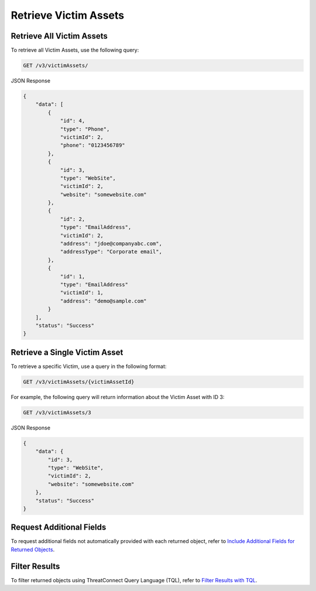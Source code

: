 Retrieve Victim Assets
----------------------

Retrieve All Victim Assets
^^^^^^^^^^^^^^^^^^^^^^^^^^

To retrieve all Victim Assets, use the following query:

.. code::

    GET /v3/victimAssets/

JSON Response

.. code:: json

    {
        "data": [
            {
                "id": 4,
                "type": "Phone",
                "victimId": 2,
                "phone": "0123456789"
            },
            {
                "id": 3,
                "type": "WebSite",
                "victimId": 2,
                "website": "somewebsite.com"
            },
            {
                "id": 2,
                "type": "EmailAddress",
                "victimId": 2,
                "address": "jdoe@companyabc.com",
                "addressType": "Corporate email",
            },
            {
                "id": 1,
                "type": "EmailAddress"
                "victimId": 1,
                "address": "demo@sample.com"
            }
        ],
        "status": "Success"
    }

Retrieve a Single Victim Asset
^^^^^^^^^^^^^^^^^^^^^^^^^^^^^^

To retrieve a specific Victim, use a query in the following format:

.. code::

    GET /v3/victimAssets/{victimAssetId}

For example, the following query will return information about the Victim Asset with ID 3:

.. code::

    GET /v3/victimAssets/3

JSON Response

.. code:: json

    {
        "data": {
            "id": 3,
            "type": "WebSite",
            "victimId": 2,
            "website": "somewebsite.com"
        },
        "status": "Success"
    }

Request Additional Fields
^^^^^^^^^^^^^^^^^^^^^^^^^

To request additional fields not automatically provided with each returned object, refer to `Include Additional Fields for Returned Objects <https://docs.threatconnect.com/en/latest/rest_api/v3/additional_fields.html>`_.

Filter Results
^^^^^^^^^^^^^^

To filter returned objects using ThreatConnect Query Language (TQL), refer to `Filter Results with TQL <https://docs.threatconnect.com/en/latest/rest_api/v3/filter_results.html>`_.
